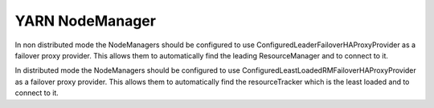 .. _yarn_node_manager:
===========================
YARN NodeManager
===========================

In non distributed mode the NodeManagers should be configured to use ConfiguredLeaderFailoverHAProxyProvider as a failover proxy provider. This allows them to automatically find the leading ResourceManager and to connect to it.

In distributed mode the NodeManagers should be configured to use ConfiguredLeastLoadedRMFailoverHAProxyProvider as a failover proxy provider. This allows them to automatically find the resourceTracker which is the least loaded and to connect to it.

.. _configuration: https://hadoop.apache.org/docs/r2.4.1/hadoop-yarn/hadoop-yarn-common/yarn-default.xml
.. _service: http://link.springer.com/chapter/10.1007%2F978-3-319-19129-4_13
